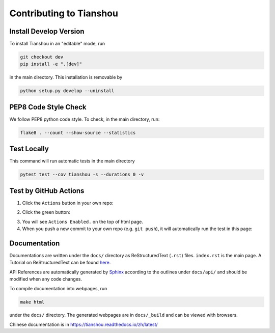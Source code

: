 Contributing to Tianshou
========================

Install Develop Version
-----------------------

To install Tianshou in an "editable" mode, run

.. code-block:: bash

    git checkout dev
    pip install -e ".[dev]"

in the main directory. This installation is removable by

.. code-block:: bash

    python setup.py develop --uninstall

PEP8 Code Style Check
---------------------

We follow PEP8 python code style. To check, in the main directory, run:

.. code-block:: bash

    flake8 . --count --show-source --statistics

Test Locally
------------

This command will run automatic tests in the main directory

.. code-block:: bash

    pytest test --cov tianshou -s --durations 0 -v

Test by GitHub Actions
----------------------

1. Click the ``Actions`` button in your own repo:

.. image:: _static/images/action1.jpg
    :align: center

2. Click the green button:

.. image:: _static/images/action2.jpg
    :align: center

3. You will see ``Actions Enabled.`` on the top of html page.

4. When you push a new commit to your own repo (e.g. ``git push``), it will automatically run the test in this page:

.. image:: _static/images/action3.png
    :align: center

Documentation
-------------

Documentations are written under the ``docs/`` directory as ReStructuredText (``.rst``) files. ``index.rst`` is the main page. A Tutorial on ReStructuredText can be found `here <https://pythonhosted.org/an_example_pypi_project/sphinx.html>`_.

API References are automatically generated by `Sphinx <http://www.sphinx-doc.org/en/stable/>`_ according to the outlines under ``docs/api/`` and should be modified when any code changes.

To compile documentation into webpages, run

.. code-block:: bash

    make html

under the ``docs/`` directory. The generated webpages are in ``docs/_build`` and can be viewed with browsers.

Chinese documentation is in https://tianshou.readthedocs.io/zh/latest/
